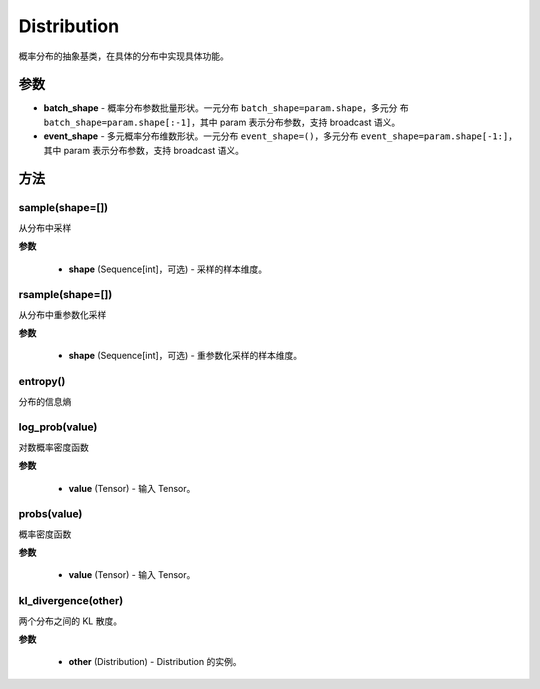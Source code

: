 .. _cn_api_paddle_distribution_Distribution:

Distribution
-------------------------------

.. py:class:: paddle.distribution.Distribution()

概率分布的抽象基类，在具体的分布中实现具体功能。

参数
:::::::::

- **batch_shape** - 概率分布参数批量形状。一元分布 ``batch_shape=param.shape``，多元分
  布 ``batch_shape=param.shape[:-1]``，其中 param 表示分布参数，支持 broadcast 语义。
- **event_shape** - 多元概率分布维数形状。一元分布 ``event_shape=()``，多元分布
  ``event_shape=param.shape[-1:]``，其中 param 表示分布参数，支持 broadcast 语义。


方法
:::::::::

sample(shape=[])
'''''''''

从分布中采样

**参数**

    - **shape** (Sequence[int]，可选) - 采样的样本维度。

rsample(shape=[])
'''''''''

从分布中重参数化采样

**参数**

    - **shape** (Sequence[int]，可选) - 重参数化采样的样本维度。

entropy()
'''''''''

分布的信息熵

log_prob(value)
'''''''''

对数概率密度函数

**参数**

    - **value** (Tensor) - 输入 Tensor。

probs(value)
'''''''''

概率密度函数

**参数**

    - **value** (Tensor) - 输入 Tensor。

kl_divergence(other)
'''''''''

两个分布之间的 KL 散度。

**参数**

    - **other** (Distribution) - Distribution 的实例。

